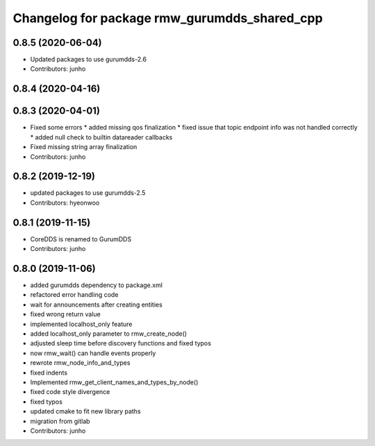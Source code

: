 ^^^^^^^^^^^^^^^^^^^^^^^^^^^^^^^^^^^^^^^^^^^^
Changelog for package rmw_gurumdds_shared_cpp
^^^^^^^^^^^^^^^^^^^^^^^^^^^^^^^^^^^^^^^^^^^^

0.8.5 (2020-06-04)
------------------
* Updated packages to use gurumdds-2.6
* Contributors: junho

0.8.4 (2020-04-16)
------------------

0.8.3 (2020-04-01)
------------------
* Fixed some errors
  * added missing qos finalization
  * fixed issue that topic endpoint info was not handled correctly
  * added null check to builtin datareader callbacks
* Fixed missing string array finalization
* Contributors: junho

0.8.2 (2019-12-19)
------------------
* updated packages to use gurumdds-2.5
* Contributors: hyeonwoo

0.8.1 (2019-11-15)
------------------
* CoreDDS is renamed to GurumDDS
* Contributors: junho

0.8.0 (2019-11-06)
------------------
* added gurumdds dependency to package.xml
* refactored error handling code
* wait for announcements after creating entities
* fixed wrong return value
* implemented localhost_only feature
* added localhost_only parameter to rmw_create_node()
* adjusted sleep time before discovery functions and fixed typos
* now rmw_wait() can handle events properly
* rewrote rmw_node_info_and_types
* fixed indents
* Implemented rmw_get_client_names_and_types_by_node()
* fixed code style divergence
* fixed typos
* updated cmake to fit new library paths
* migration from gitlab
* Contributors: junho
